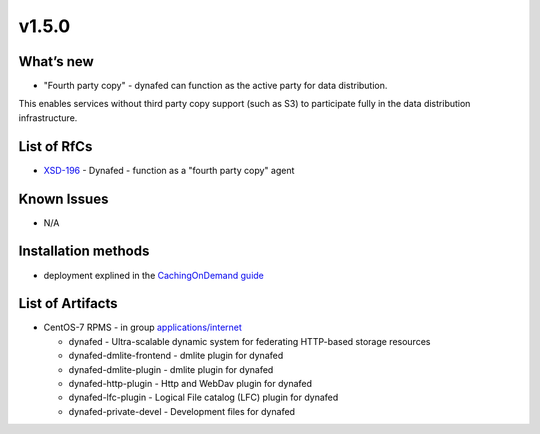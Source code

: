v1.5.0
------------

What’s new
~~~~~~~~~~

* "Fourth party copy" - dynafed can function as the active party for data distribution. 
This enables services without third party copy support (such as S3) to participate fully 
in the data distribution infrastructure.

List of RfCs
~~~~~~~~~~~~
* `XSD-196 <https://jira.extreme-datacloud.eu/browse/XSD-196>`_ - Dynafed - function as a "fourth party copy" agent

Known Issues
~~~~~~~~~~~~

* N/A

Installation methods
~~~~~~~~~~~~~~~~~~~~

* deployment explined in the `CachingOnDemand guide <http://lcgdm.web.cern.ch/dynafeds-text-documentation-white-paper>`_


List of Artifacts
~~~~~~~~~~~~~~~~~
* CentOS-7 RPMS - in group `applications/internet <http://repo.indigo-datacloud.eu/repository/xdc/production/2/centos7/x86_64/base/repoview/applications.internet.group.html>`_

  * dynafed - Ultra-scalable dynamic system for federating HTTP-based storage resources
  * dynafed-dmlite-frontend - dmlite plugin for dynafed
  * dynafed-dmlite-plugin - dmlite plugin for dynafed
  * dynafed-http-plugin - Http and WebDav plugin for dynafed
  * dynafed-lfc-plugin - Logical File catalog (LFC) plugin for dynafed
  * dynafed-private-devel - Development files for dynafed 
